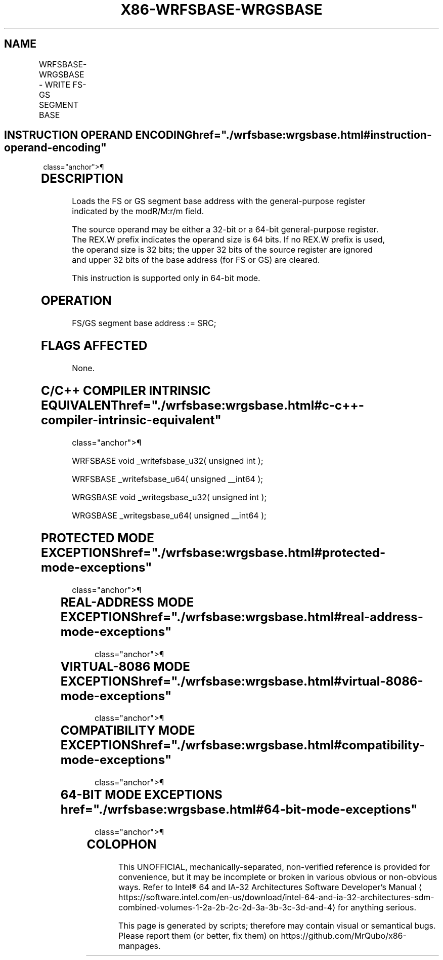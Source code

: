 '\" t
.nh
.TH "X86-WRFSBASE-WRGSBASE" "7" "December 2023" "Intel" "Intel x86-64 ISA Manual"
.SH NAME
WRFSBASE-WRGSBASE - WRITE FS-GS SEGMENT BASE
.TS
allbox;
l l l l l 
l l l l l .
\fBOpcode/Instruction\fP	\fBOp/En\fP	\fB64/32-bit Mode\fP	\fBCPUID Feature Flag\fP	\fBDescription\fP
F3 0F AE /2 WRFSBASE r32	M	V/I	FSGSBASE	T{
Load the FS base address with the 32-bit value in the source register.
T}
F3 REX.W 0F AE /2 WRFSBASE r64	M	V/I	FSGSBASE	T{
Load the FS base address with the 64-bit value in the source register.
T}
F3 0F AE /3 WRGSBASE r32	M	V/I	FSGSBASE	T{
Load the GS base address with the 32-bit value in the source register.
T}
F3 REX.W 0F AE /3 WRGSBASE r64	M	V/I	FSGSBASE	T{
Load the GS base address with the 64-bit value in the source register.
T}
.TE

.SH INSTRUCTION OPERAND ENCODING  href="./wrfsbase:wrgsbase.html#instruction-operand-encoding"
class="anchor">¶

.TS
allbox;
l l l l l 
l l l l l .
\fBOp/En\fP	\fBOperand 1\fP	\fBOperand 2\fP	\fBOperand 3\fP	\fBOperand 4\fP
M	ModRM:r/m (r)	N/A	N/A	N/A
.TE

.SH DESCRIPTION
Loads the FS or GS segment base address with the general-purpose
register indicated by the modR/M:r/m field.

.PP
The source operand may be either a 32-bit or a 64-bit general-purpose
register. The REX.W prefix indicates the operand size is 64 bits. If no
REX.W prefix is used, the operand size is 32 bits; the upper 32 bits of
the source register are ignored and upper 32 bits of the base address
(for FS or GS) are cleared.

.PP
This instruction is supported only in 64-bit mode.

.SH OPERATION
.EX
FS/GS segment base address := SRC;
.EE

.SH FLAGS AFFECTED
None.

.SH C/C++ COMPILER INTRINSIC EQUIVALENT  href="./wrfsbase:wrgsbase.html#c-c++-compiler-intrinsic-equivalent"
class="anchor">¶

.EX
WRFSBASE void _writefsbase_u32( unsigned int );

WRFSBASE _writefsbase_u64( unsigned __int64 );

WRGSBASE void _writegsbase_u32( unsigned int );

WRGSBASE _writegsbase_u64( unsigned __int64 );
.EE

.SH PROTECTED MODE EXCEPTIONS  href="./wrfsbase:wrgsbase.html#protected-mode-exceptions"
class="anchor">¶

.TS
allbox;
l l 
l l .
\fB\fP	\fB\fP
#UD	T{
The WRFSBASE and WRGSBASE instructions are not recognized in protected mode.
T}
.TE

.SH REAL-ADDRESS MODE EXCEPTIONS  href="./wrfsbase:wrgsbase.html#real-address-mode-exceptions"
class="anchor">¶

.TS
allbox;
l l 
l l .
\fB\fP	\fB\fP
#UD	T{
The WRFSBASE and WRGSBASE instructions are not recognized in real-address mode.
T}
.TE

.SH VIRTUAL-8086 MODE EXCEPTIONS  href="./wrfsbase:wrgsbase.html#virtual-8086-mode-exceptions"
class="anchor">¶

.TS
allbox;
l l 
l l .
\fB\fP	\fB\fP
#UD	T{
The WRFSBASE and WRGSBASE instructions are not recognized in virtual-8086 mode.
T}
.TE

.SH COMPATIBILITY MODE EXCEPTIONS  href="./wrfsbase:wrgsbase.html#compatibility-mode-exceptions"
class="anchor">¶

.TS
allbox;
l l 
l l .
\fB\fP	\fB\fP
#UD	T{
The WRFSBASE and WRGSBASE instructions are not recognized in compatibility mode.
T}
.TE

.SH 64-BIT MODE EXCEPTIONS  href="./wrfsbase:wrgsbase.html#64-bit-mode-exceptions"
class="anchor">¶

.TS
allbox;
l l 
l l .
\fB\fP	\fB\fP
#UD	If the LOCK prefix is used.
	If CR4.FSGSBASE[bit 16] = 0.
	If CPUID.07H.0H:EBX.FSGSBASE[bit 0] = 0
#GP(0)	T{
If the source register contains a non-canonical address.
T}
.TE

.SH COLOPHON
This UNOFFICIAL, mechanically-separated, non-verified reference is
provided for convenience, but it may be
incomplete or
broken in various obvious or non-obvious ways.
Refer to Intel® 64 and IA-32 Architectures Software Developer’s
Manual
\[la]https://software.intel.com/en\-us/download/intel\-64\-and\-ia\-32\-architectures\-sdm\-combined\-volumes\-1\-2a\-2b\-2c\-2d\-3a\-3b\-3c\-3d\-and\-4\[ra]
for anything serious.

.br
This page is generated by scripts; therefore may contain visual or semantical bugs. Please report them (or better, fix them) on https://github.com/MrQubo/x86-manpages.
